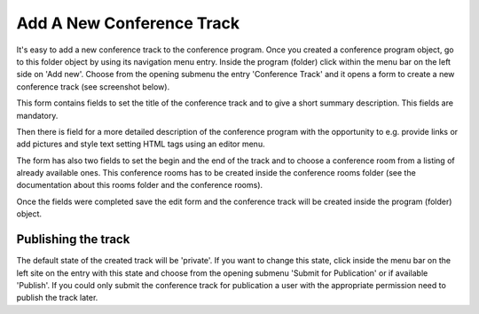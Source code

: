 Add A New Conference Track
==========================

It's easy to add a new conference track to the conference program. Once you
created a conference program object, go to this folder object by using its
navigation menu entry. Inside the program (folder) click within the menu bar on
the left side on 'Add new'. Choose from the opening submenu the entry
'Conference Track' and it opens a form to create a new conference track
(see screenshot below).

.. image:: images/conference_track_form01.png
   :width: 600

This form contains fields to set the title of the conference track and to
give a short summary description. This fields are mandatory.

Then there is field for a more detailed description of the conference
program with the opportunity to e.g. provide links or add pictures and
style text setting HTML tags using an editor menu.

The form has also two fields to set the begin and the end of the track and
to choose a conference room from a listing of already available ones. This
conference rooms has to be created inside the conference rooms folder (see
the documentation about this rooms folder and the conference rooms).

Once the fields were completed save the edit form and the conference track
will be created inside the program (folder) object.

Publishing the track
********************

The default state of the created track will be 'private'. If you want to
change this state, click inside the menu bar on the left site on the entry
with this state and choose from the opening submenu 'Submit for Publication'
or if available 'Publish'. If you could only submit the conference track
for publication a user with the appropriate permission need to publish the
track later.


